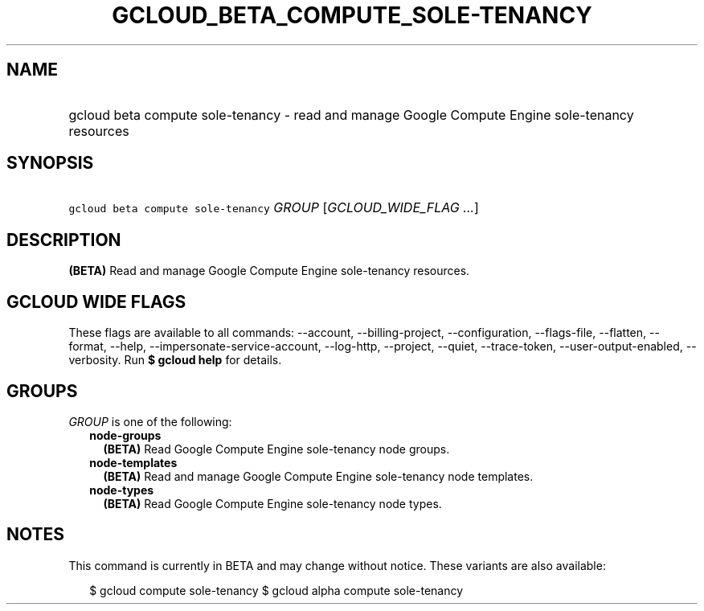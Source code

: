 
.TH "GCLOUD_BETA_COMPUTE_SOLE\-TENANCY" 1



.SH "NAME"
.HP
gcloud beta compute sole\-tenancy \- read and manage Google Compute Engine sole\-tenancy resources



.SH "SYNOPSIS"
.HP
\f5gcloud beta compute sole\-tenancy\fR \fIGROUP\fR [\fIGCLOUD_WIDE_FLAG\ ...\fR]



.SH "DESCRIPTION"

\fB(BETA)\fR Read and manage Google Compute Engine sole\-tenancy resources.



.SH "GCLOUD WIDE FLAGS"

These flags are available to all commands: \-\-account, \-\-billing\-project,
\-\-configuration, \-\-flags\-file, \-\-flatten, \-\-format, \-\-help,
\-\-impersonate\-service\-account, \-\-log\-http, \-\-project, \-\-quiet,
\-\-trace\-token, \-\-user\-output\-enabled, \-\-verbosity. Run \fB$ gcloud
help\fR for details.



.SH "GROUPS"

\f5\fIGROUP\fR\fR is one of the following:

.RS 2m
.TP 2m
\fBnode\-groups\fR
\fB(BETA)\fR Read Google Compute Engine sole\-tenancy node groups.

.TP 2m
\fBnode\-templates\fR
\fB(BETA)\fR Read and manage Google Compute Engine sole\-tenancy node templates.

.TP 2m
\fBnode\-types\fR
\fB(BETA)\fR Read Google Compute Engine sole\-tenancy node types.


.RE
.sp

.SH "NOTES"

This command is currently in BETA and may change without notice. These variants
are also available:

.RS 2m
$ gcloud compute sole\-tenancy
$ gcloud alpha compute sole\-tenancy
.RE

